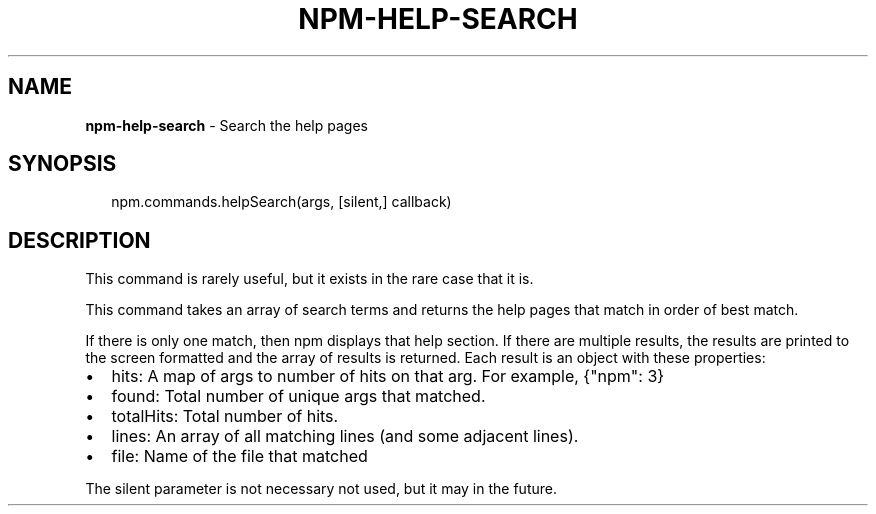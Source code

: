 .TH "NPM\-HELP\-SEARCH" "3" "May 2016" "" ""
.SH "NAME"
\fBnpm-help-search\fR \- Search the help pages
.SH SYNOPSIS
.P
.RS 2
.nf
npm\.commands\.helpSearch(args, [silent,] callback)
.fi
.RE
.SH DESCRIPTION
.P
This command is rarely useful, but it exists in the rare case that it is\.
.P
This command takes an array of search terms and returns the help pages that
match in order of best match\.
.P
If there is only one match, then npm displays that help section\. If there
are multiple results, the results are printed to the screen formatted and the
array of results is returned\. Each result is an object with these properties:
.RS 0
.IP \(bu 2
hits:
A map of args to number of hits on that arg\. For example, {"npm": 3}
.IP \(bu 2
found:
Total number of unique args that matched\.
.IP \(bu 2
totalHits:
Total number of hits\.
.IP \(bu 2
lines:
An array of all matching lines (and some adjacent lines)\.
.IP \(bu 2
file:
Name of the file that matched

.RE
.P
The silent parameter is not necessary not used, but it may in the future\.

